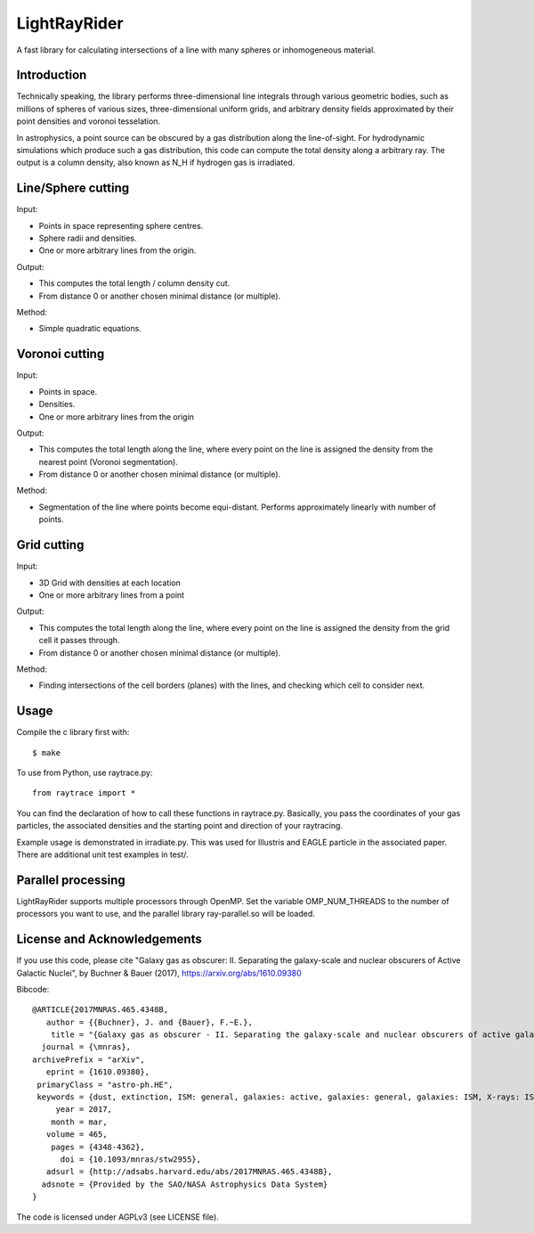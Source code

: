 LightRayRider
========================================================
 
A fast library for calculating intersections of a line with many spheres or inhomogeneous material.

Introduction
-------------

.. image:: logo.png

Technically speaking, the library performs three-dimensional line integrals 
through various geometric bodies, such as millions of spheres of various sizes, 
three-dimensional uniform grids, and arbitrary density fields approximated by their 
point densities and voronoi tesselation.

In astrophysics, a point source can be obscured by a gas distribution along the line-of-sight.
For hydrodynamic simulations which produce such a gas distribution, this code can compute
the total density along a arbitrary ray. The output is a column density, 
also known as N_H if hydrogen gas is irradiated.

.. image:: https://travis-ci.org/JohannesBuchner/LightRayRider.svg?branch=master
	:target: https://travis-ci.org/JohannesBuchner/LightRayRider
.. image:: https://coveralls.io/repos/github/JohannesBuchner/LightRayRider/badge.svg?branch=master
	:target: https://coveralls.io/github/JohannesBuchner/LightRayRider?branch=master

Line/Sphere cutting
--------------------

Input:

* Points in space representing sphere centres.
* Sphere radii and densities.
* One or more arbitrary lines from the origin.

Output:

* This computes the total length / column density cut.
* From distance 0 or another chosen minimal distance (or multiple).

Method:

* Simple quadratic equations.

Voronoi cutting
----------------------

Input:

* Points in space. 
* Densities.
* One or more arbitrary lines from the origin

Output:

* This computes the total length along the line,
  where every point on the line is assigned the density from the 
  nearest point (Voronoi segmentation).
* From distance 0 or another chosen minimal distance (or multiple).

Method:

* Segmentation of the line where points become equi-distant. 
  Performs approximately linearly with number of points.

Grid cutting
----------------------

Input:

* 3D Grid with densities at each location
* One or more arbitrary lines from a point

Output:

* This computes the total length along the line,
  where every point on the line is assigned the density from the 
  grid cell it passes through.
* From distance 0 or another chosen minimal distance (or multiple).

Method:

* Finding intersections of the cell borders (planes) with the lines, and
  checking which cell to consider next.

Usage
--------------

Compile the c library first with::

	$ make 

To use from Python, use raytrace.py::
	
	from raytrace import *

You can find the declaration of how to call these functions in raytrace.py.
Basically, you pass the coordinates of your gas particles, the associated
densities and the starting point and direction of your raytracing.

Example usage is demonstrated in irradiate.py. This was used for Illustris and 
EAGLE particle in the associated paper. 
There are additional unit test examples in test/.

Parallel processing
-----------------------

LightRayRider supports multiple processors through OpenMP.
Set the variable OMP_NUM_THREADS to the number of processors you want to use,
and the parallel library ray-parallel.so will be loaded.

License and Acknowledgements
--------------------------------

If you use this code, please cite "Galaxy gas as obscurer: II. Separating the galaxy-scale and
nuclear obscurers of Active Galactic Nuclei", by Buchner & Bauer (2017), https://arxiv.org/abs/1610.09380

Bibcode::

	@ARTICLE{2017MNRAS.465.4348B,
	   author = {{Buchner}, J. and {Bauer}, F.~E.},
	    title = "{Galaxy gas as obscurer - II. Separating the galaxy-scale and nuclear obscurers of active galactic nuclei}",
	  journal = {\mnras},
	archivePrefix = "arXiv",
	   eprint = {1610.09380},
	 primaryClass = "astro-ph.HE",
	 keywords = {dust, extinction, ISM: general, galaxies: active, galaxies: general, galaxies: ISM, X-rays: ISM},
	     year = 2017,
	    month = mar,
	   volume = 465,
	    pages = {4348-4362},
	      doi = {10.1093/mnras/stw2955},
	   adsurl = {http://adsabs.harvard.edu/abs/2017MNRAS.465.4348B},
	  adsnote = {Provided by the SAO/NASA Astrophysics Data System}
	}

The code is licensed under AGPLv3 (see LICENSE file).




